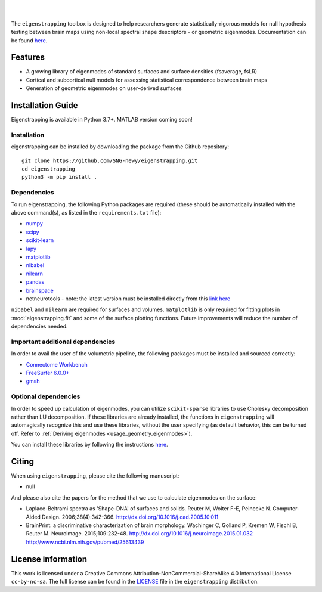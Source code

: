 
|

.. image:: https://img.shields.io/pypi/v/eigenstrapping
   :target: https://pypi.python.org/pypi/eigenstrapping/
   :alt: Latest PyPI version
   
.. image:: https://zenodo.org/badge/710175458.svg
  :target: https://zenodo.org/doi/10.5281/zenodo.10218973
  :alt: Zenodo DOI

.. image:: https://github.com/SNG-newy/eigenstrapping/actions/workflows/tests.yml/badge.svg
  :target: https://github.com/SNG-newy/eigenstrapping/actions/workflows/tests.yml
  :alt: run-tests status
   
.. image:: https://github.com/SNG-newy/eigenstrapping/actions/workflows/docs.yml/badge.svg
  :target: https://eigenstrapping.readthedocs.io/en/latest/
  :alt: deploy-docs status

|

The ``eigenstrapping`` toolbox is designed to help researchers generate
statistically-rigorous models for null hypothesis testing between brain maps using
non-local spectral shape descriptors - or geometric eigenmodes.
Documentation can be found `here <https://eigenstrapping.readthedocs.io/en/latest/>`_.

Features
--------

- A growing library of eigenmodes of standard surfaces and surface densities (fsaverage, fsLR)
- Cortical and subcortical null models for assessing statistical correspondence between brain maps
- Generation of geometric eigenmodes on user-derived surfaces

Installation Guide
------------------

Eigenstrapping is available in Python 3.7+. MATLAB version coming soon!

Installation
============

eigenstrapping can be installed by downloading the package from the Github repository: ::

    git clone https://github.com/SNG-newy/eigenstrapping.git
    cd eigenstrapping
    python3 -m pip install .

Dependencies
============

To run eigenstrapping, the following Python packages are required (these should be automatically installed with the above command(s), as listed in the ``requirements.txt`` file):

* `numpy <https://numpy.org/>`_
* `scipy <https://scipy.org/scipylib/index.html>`_
* `scikit-learn <https://scikit-learn.org/stable/>`_
* `lapy <https://github.com/DeepMI/lapy>`_
* `matplotlib <https://matplotlib.org/>`_
* `nibabel <https://nipy.org/nibabel/index.html>`_
* `nilearn <https://nilearn.github.io/>`_
* `pandas <https://pandas.pydata.org/>`_
* `brainspace <https://github.com/MICA-MNI/BrainSpace/tree/master/>`_
* netneurotools - note: the latest version must be installed directly from this `link here <https://github.com/nikitas-k/netneurotools_scipyfix>`_

``nibabel`` and ``nilearn`` are required for surfaces and volumes. ``matplotlib`` 
is only required for fitting plots in :mod:`eigenstrapping.fit` and some of the surface 
plotting functions. Future improvements will reduce the number of dependencies
needed.

Important additional dependencies
=================================

In order to avail the user of the volumetric pipeline, the following packages must be installed and sourced correctly:

* `Connectome Workbench <https://www.humanconnectome.org/software/connectome-workbench>`_
* `FreeSurfer 6.0.0+ <https://surfer.nmr.mgh.harvard.edu/fswiki/DownloadAndInstall>`_
* `gmsh <https://gmsh.info/>`_

Optional dependencies
=====================

In order to speed up calculation of eigenmodes, you can utilize ``scikit-sparse`` libraries
to use Cholesky decomposition rather than LU decomposition. If these libraries are already
installed, the functions in ``eigenstrapping`` will automagically recognize this and use these
libraries, without the user specifying (as default behavior, this can be turned off. Refer to
:ref:`Deriving eigenmodes <usage_geometry_eigenmodes>`).

You can install these libraries by following the instructions `here <https://github.com/scikit-sparse/scikit-sparse>`_.

Citing
------

When using ``eigenstrapping``, please cite the following manuscript:

* null

And please also cite the papers for the method that we use to calculate eigenmodes
on the surface:

* Laplace-Beltrami spectra as 'Shape-DNA' of surfaces and solids. Reuter M, Wolter F-E, Peinecke N. Computer-Aided Design. 2006;38(4):342-366. `<http://dx.doi.org/10.1016/j.cad.2005.10.011>`_

* BrainPrint: a discriminative characterization of brain morphology. Wachinger C, Golland P, Kremen W, Fischl B, Reuter M. Neuroimage. 2015;109:232-48. `<http://dx.doi.org/10.1016/j.neuroimage.2015.01.032>`_ `<http://www.ncbi.nlm.nih.gov/pubmed/25613439>`_

License information
-------------------

This work is licensed under a
Creative Commons Attribution-NonCommercial-ShareAlike 4.0 International License ``cc-by-nc-sa``.
The full license can be found in the
`LICENSE <https://github.com/SNG-newy/eigenstrapping/blob/main/
/LICENSE>`_ file in the ``eigenstrapping`` distribution.

